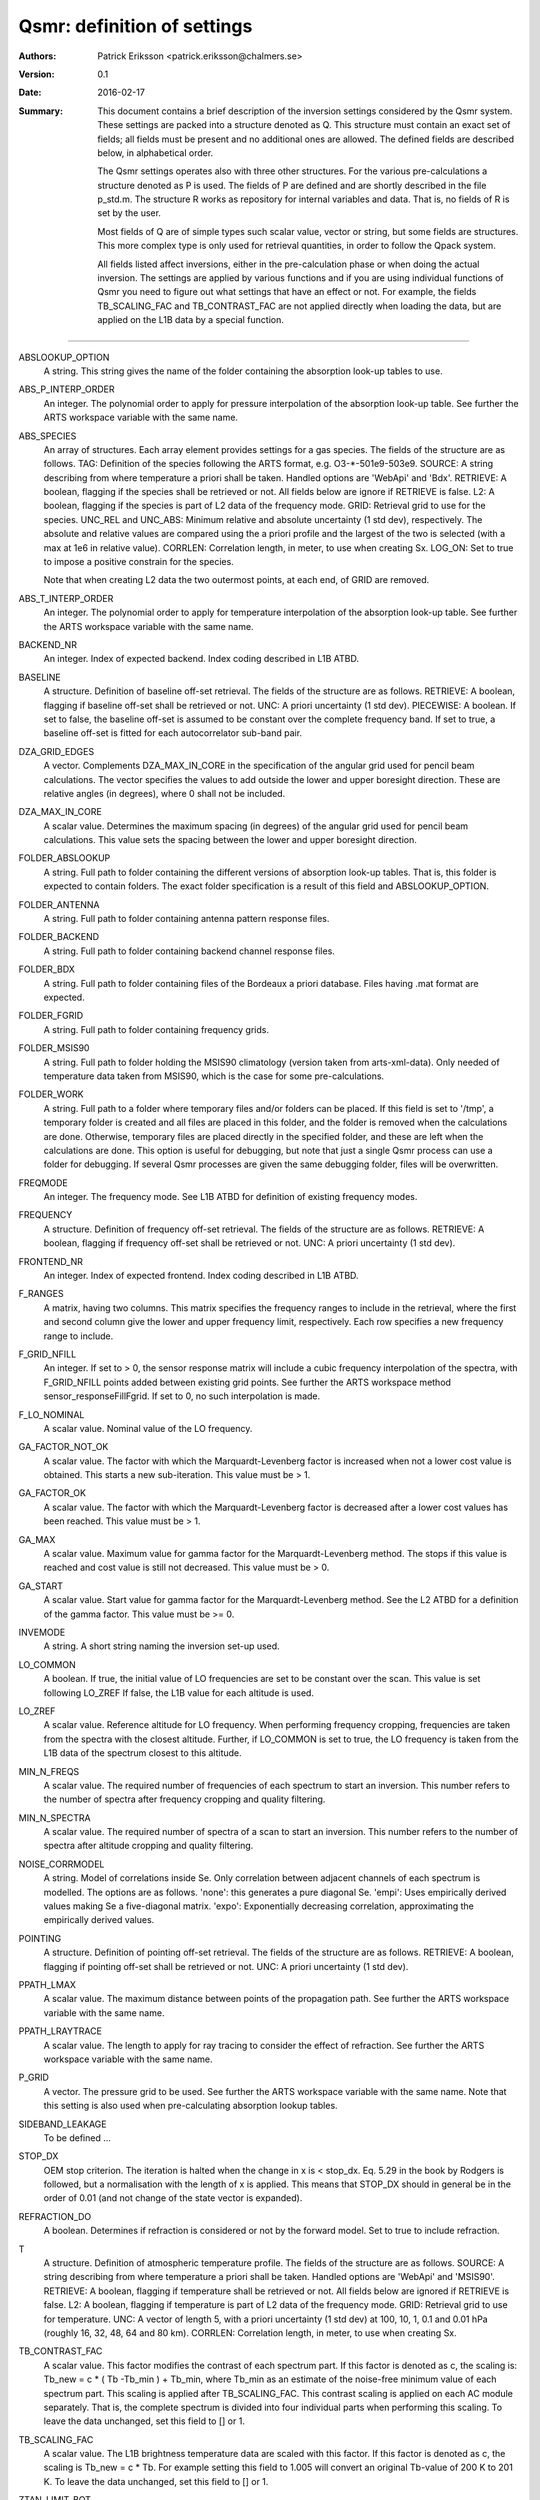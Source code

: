 =======================================
Qsmr: definition of settings
=======================================


:Authors: 

   Patrick Eriksson <patrick.eriksson@chalmers.se> 

:Version: 
        
   0.1 

:Date:

   2016-02-17

:Summary: 

   This document contains a brief description of the inversion settings
   considered by the Qsmr system. These settings are packed into a structure
   denoted as Q. This structure must contain an exact set of fields; all fields
   must be present and no additional ones are allowed. The defined fields are
   described below, in alphabetical order.

   The Qsmr settings operates also with three other structures. For the various
   pre-calculations a structure denoted as P is used. The fields of P are
   defined and are shortly described in the file p_std.m. The structure R works
   as repository for internal variables and data. That is, no fields of R is
   set by the user.

   Most fields of Q are of simple types such scalar value, vector or string,
   but some fields are structures. This more complex type is only used for
   retrieval quantities, in order to follow  the Qpack system.

   All fields listed affect inversions, either in the pre-calculation phase or
   when doing the actual inversion. The settings are applied by various
   functions and if you are using individual functions of Qsmr you need to
   figure out what settings that have an effect or not. For example, the fields
   TB_SCALING_FAC and TB_CONTRAST_FAC are not applied directly when loading the
   data, but are applied on the L1B data by a special function. 
   
~~~~~

ABSLOOKUP_OPTION
   A string. This string gives the name of the folder containing the absorption
   look-up tables to use.

ABS_P_INTERP_ORDER
   An integer. The polynomial order to apply for pressure interpolation of the
   absorption look-up table. See further the ARTS workspace variable with the
   same name.

ABS_SPECIES
   An array of structures. Each array element provides settings for a gas
   species. The fields of the structure are as follows. TAG: Definition of the
   species following the ARTS format, e.g. O3-\*-501e9-503e9. SOURCE: A string
   describing from where temperature a priori shall be taken. Handled options
   are 'WebApi' and 'Bdx'. RETRIEVE: A boolean, flagging if the species shall
   be retrieved or not. All fields below are ignore if RETRIEVE is false. L2: A
   boolean, flagging if the species is part of L2 data of the frequency mode.
   GRID: Retrieval grid to use for the species. UNC_REL and UNC_ABS: Minimum
   relative and absolute uncertainty (1 std dev), respectively. The absolute
   and relative values are compared using the a priori profile and the largest
   of the two is selected (with a max at 1e6 in relative value). CORRLEN:
   Correlation length, in meter, to use when creating Sx. LOG_ON: Set to true
   to impose a positive constrain for the species.

   Note that when creating L2 data the two outermost points, at each end, of
   GRID are removed. 

ABS_T_INTERP_ORDER
   An integer. The polynomial order to apply for temperature interpolation of the
   absorption look-up table. See further the ARTS workspace variable with the
   same name.

BACKEND_NR
   An integer. Index of expected backend. Index coding described in L1B ATBD.

BASELINE
   A structure. Definition of baseline off-set retrieval. The fields of the
   structure are as follows. RETRIEVE: A boolean, flagging if baseline off-set
   shall be retrieved or not. UNC: A priori uncertainty (1 std dev). PIECEWISE:
   A boolean. If set to false, the baseline off-set is assumed to be constant
   over the complete frequency band. If set to true, a baseline off-set is
   fitted for each autocorrelator sub-band pair.

DZA_GRID_EDGES
   A vector. Complements DZA_MAX_IN_CORE in the specification of the angular
   grid used for pencil beam calculations. The vector specifies the values to
   add outside the lower and upper boresight direction. These are relative angles
   (in degrees), where 0 shall not be included.

DZA_MAX_IN_CORE
   A scalar value. Determines the maximum spacing (in degrees) of the angular
   grid used for pencil beam calculations. This value sets the spacing between
   the lower and upper boresight direction.

FOLDER_ABSLOOKUP
   A string. Full path to folder containing the different versions of absorption
   look-up tables. That is, this folder is expected to contain folders. The
   exact folder specification is a result of this field and ABSLOOKUP_OPTION.

FOLDER_ANTENNA
   A string. Full path to folder containing antenna pattern response files.

FOLDER_BACKEND
   A string. Full path to folder containing backend channel response files.

FOLDER_BDX
   A string. Full path to folder containing files of the Bordeaux a priori
   database. Files having .mat format are expected.   

FOLDER_FGRID
   A string. Full path to folder containing frequency grids.   

FOLDER_MSIS90
   A string. Full path to folder holding the MSIS90 climatology (version taken
   from arts-xml-data). Only needed of temperature data taken from MSIS90,
   which is the case for some pre-calculations.

FOLDER_WORK
   A string. Full path to a folder where temporary files and/or folders can 
   be placed. If this field is set to '/tmp', a temporary folder is created and
   all files are placed in this folder, and the folder is removed when the
   calculations are done. Otherwise, temporary files are placed directly in the 
   specified folder, and these are left when the calculations are done. This
   option is useful for debugging, but note that just a single Qsmr process can
   use a folder for debugging. If several Qsmr processes are given the same debugging
   folder, files will be overwritten.

FREQMODE
   An integer. The frequency mode. See L1B ATBD for definition of existing
   frequency modes.

FREQUENCY 
   A structure. Definition of frequency off-set retrieval. The fields of the
   structure are as follows. RETRIEVE: A boolean, flagging if frequency off-set
   shall be retrieved or not. UNC: A priori uncertainty (1 std dev).

FRONTEND_NR
   An integer. Index of expected frontend. Index coding described in L1B ATBD.

F_RANGES
   A matrix, having two columns. This matrix specifies the frequency ranges to
   include in the retrieval, where the first and second column give the lower
   and upper frequency limit, respectively. Each row specifies a new frequency
   range to include.

F_GRID_NFILL
   An integer. If set to > 0, the sensor response matrix will include a cubic
   frequency interpolation of the spectra, with F_GRID_NFILL points added
   between existing grid points. See further the ARTS workspace method 
   sensor_responseFillFgrid. If set to 0, no such interpolation is made.

F_LO_NOMINAL
   A scalar value. Nominal value of the LO frequency.

GA_FACTOR_NOT_OK
   A scalar value. The factor with which the Marquardt-Levenberg factor is
   increased when not a lower cost value is obtained. This starts a new
   sub-iteration. This value must be > 1.

GA_FACTOR_OK
   A scalar value. The factor with which the Marquardt-Levenberg factor is
   decreased after a lower cost values has been reached. This value must be > 1.

GA_MAX          
   A scalar value. Maximum value for gamma factor for the Marquardt-Levenberg
   method. The stops if this value is reached and cost value is still not
   decreased. This value must be > 0.

GA_START
   A scalar value. Start value for gamma factor for the Marquardt-Levenberg
   method. See the L2 ATBD for a definition of the gamma factor. This value must
   be >= 0.

INVEMODE
   A string. A short string naming the inversion set-up used.

LO_COMMON
   A boolean. If true, the initial value of LO frequencies are set to be
   constant over the scan. This value is set following LO_ZREF If false, the 
   L1B value for each altitude is used.

LO_ZREF
   A scalar value. Reference altitude for LO frequency. When performing
   frequency cropping, frequencies are taken from the spectra with the closest
   altitude. Further, if LO_COMMON is set to true, the LO frequency is taken
   from the L1B data of the spectrum closest to this altitude.

MIN_N_FREQS
   A scalar value. The required number of frequencies of each spectrum to start
   an inversion. This number refers to the number of spectra after frequency
   cropping and quality filtering.

MIN_N_SPECTRA
   A scalar value. The required number of spectra of a scan to start an
   inversion. This number refers to the number of spectra after altitude
   cropping and quality filtering.

NOISE_CORRMODEL
  A string. Model of correlations inside Se. Only correlation between adjacent
  channels of each spectrum is modelled. The options are as follows. 'none':
  this generates a pure diagonal Se. 'empi': Uses empirically derived values
  making Se a five-diagonal matrix. 'expo': Exponentially decreasing
  correlation, approximating the empirically derived values.

POINTING
   A structure. Definition of pointing off-set retrieval. The fields of the
   structure are as follows. RETRIEVE: A boolean, flagging if pointing off-set
   shall be retrieved or not. UNC: A priori uncertainty (1 std dev).

PPATH_LMAX
   A scalar value. The maximum distance between points of the propagation path.
   See further the ARTS workspace variable with the same name.

PPATH_LRAYTRACE 
   A scalar value. The length to apply for ray tracing to consider the effect
   of refraction. See further the ARTS workspace variable with the same name.

P_GRID
   A vector. The pressure grid to be used. See further the ARTS workspace
   variable with the same name. Note that this setting is also used when
   pre-calculating absorption lookup tables.

SIDEBAND_LEAKAGE
   To be defined ...

STOP_DX
   OEM stop criterion. The iteration is halted when the change in x 
   is < stop_dx. Eq. 5.29 in the book by Rodgers is followed, but a
   normalisation with the length of x is applied. This means that STOP_DX
   should in general be in the order of 0.01 (and not change of the state
   vector is expanded).

REFRACTION_DO
   A boolean. Determines if refraction is considered or not by the forward
   model. Set to true to include refraction.

T
   A structure. Definition of atmospheric temperature profile. The fields of
   the structure are as follows. SOURCE: A string describing from where
   temperature a priori shall be taken. Handled options are 'WebApi' and
   'MSIS90'. RETRIEVE: A boolean, flagging if temperature shall be retrieved or
   not. All fields below are ignored if RETRIEVE is false. L2: A boolean,
   flagging if temperature is part of L2 data of the frequency mode. GRID:
   Retrieval grid to use for temperature. UNC: A vector of length 5, with a 
   priori uncertainty (1 std dev)  at 100, 10, 1, 0.1 and 0.01 hPa (roughly 
   16, 32, 48, 64 and 80 km). CORRLEN: Correlation length, in meter, to use 
   when creating Sx.

TB_CONTRAST_FAC
   A scalar value. This factor modifies the contrast of each spectrum part. 
   If this factor is denoted as c, the scaling is:
   Tb_new = c * ( Tb -Tb_min ) + Tb_min,
   where Tb_min as an estimate of the noise-free minimum value of each
   spectrum part. This scaling is applied after TB_SCALING_FAC. This contrast
   scaling is applied on each AC module separately. That is, the complete
   spectrum is divided into four individual parts when performing this scaling. 
   To leave the data unchanged, set this field to [] or 1. 

TB_SCALING_FAC
   A scalar value. The L1B brightness temperature data are scaled with this
   factor. If this factor is denoted as c, the scaling is Tb_new = c * Tb.
   For example setting this field to 1.005 will convert an original  Tb-value 
   of 200 K to 201 K. To leave the data unchanged, set this field to [] or 1. 

ZTAN_LIMIT_BOT
   A vector of length 4. The lower limit for tangent altitudes to include in
   the inversion. That is, this setting determines the lower limit when
   cropping the scan range. The four values give the tangent altitude limit at
   0, +-30, +-60 and +-90 degrees in latitude. That is, the tangent altitude
   mask is assumed to be symmetric around the equator.  

ZTAN_LIMIT_TOP
   A scalar value. The upper limit for tangent altitudes to include in the
   inversion. That is, this setting determines the upper limit when cropping
   the scan range.

ZTAN_MIN_RANGE 
   A vector of length two. This field specifies the minimum altitude coverage of a
   scan to start an inversion. The order between lower and upper limit is free.
   The scan must have at least one tangent altude below and above the given
   limits. This check is done after applying ZTAN_LIMIT_BOT/TOP.
